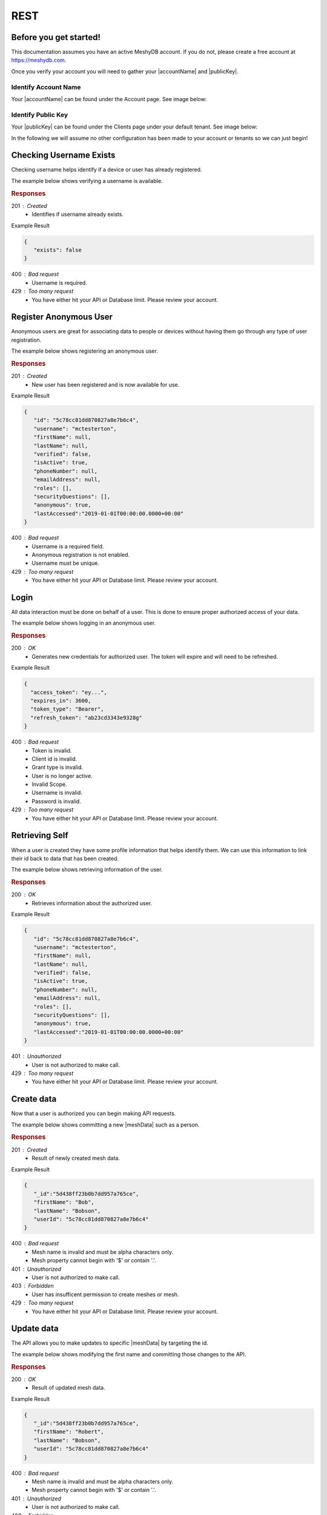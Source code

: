 .. role:: required

.. role:: type

====
REST
====

----------------------
Before you get started!
----------------------
This documentation assumes you have an active MeshyDB account. If you do not, please create a free account at `https://meshydb.com <https://meshydb.com/>`_.

.. |publicKey| raw:: html

    <code><a href="#identify-public-key">Public Key</a></code>

.. |accountName| raw:: html

    <code><a href="#identify-account-name">Account Name</a></code>

Once you verify your account you will need to gather your |accountName| and |publicKey|.

Identify Account Name
~~~~~~~~~~~~~~~~~~~~~

Your |accountName| can be found under the Account page. See image below:

.. |gettingStartedAccount| image:: https://cdn.meshydb.com/images/getting-started-account.png
           :alt: Account Name under Account

|gettingStartedAccount|

Identify  Public Key
~~~~~~~~~~~~~~~~~~~~

Your |publicKey| can be found under the Clients page under your default tenant. See image below:

.. |gettingStartedClient| image:: https://cdn.meshydb.com/images/getting-started-client.png
           :alt: Public Key under Clients default tenant

|gettingStartedClient|

In the following we will assume no other configuration has been made to your account or tenants so we can just begin!

.. |parameters| raw:: html

   <h4>Parameters</h4>


------------------------
Checking Username Exists
------------------------

Checking username helps identify if a device or user has already registered.

The example below shows verifying a username is available.

.. tabs::

   .. group-tab:: REST
   
      .. code-block:: http
         
        GET https://api.meshydb.com/{accountName}/users/{username}/exists HTTP/1.1

      |parameters|
      
      accountName : :type:`string`, :required:`required`
         Indicates which account you are connecting to.
      username : :type:`string`, :required:`required`
         Unique user name for authentication.

.. rubric:: Responses

201 : Created
   * Identifies if username already exists.

Example Result

.. code-block:: json

   {
      "exists": false
   }

400 : Bad request
   * Username is required.

429 : Too many request
   * You have either hit your API or Database limit. Please review your account.

-----------------------
Register Anonymous User
-----------------------

Anonymous users are great for associating data to people or devices without having them go through any type of user registration.

The example below shows registering an anonymous user.
   
.. tabs::
   
   .. group-tab:: REST
   
      .. code-block:: http

        POST https://api.meshydb.com/{accountName}/users/register/anonymous HTTP/1.1
        Content-Type: application/json
         
          {
            "username": "mctesterton"
          }

      |parameters|
      
      accountName : :type:`string`, :required:`required`
         Indicates which account you are connecting to.
      username : :type:`string`, :required:`required`
         Unique user name for authentication.

.. rubric:: Responses

201 : Created
   * New user has been registered and is now available for use.

Example Result

.. code-block:: json

   {
      "id": "5c78cc81dd870827a8e7b6c4",
      "username": "mctesterton",
      "firstName": null,
      "lastName": null,
      "verified": false,
      "isActive": true,
      "phoneNumber": null,
      "emailAddress": null,
      "roles": [],
      "securityQuestions": [],
      "anonymous": true,
      "lastAccessed":"2019-01-01T00:00:00.0000+00:00"
   }

400 : Bad request
   * Username is a required field.
   * Anonymous registration is not enabled.
   * Username must be unique.

429 : Too many request
   * You have either hit your API or Database limit. Please review your account.

-----
Login
-----

All data interaction must be done on behalf of a user. This is done to ensure proper authorized access of your data.

The example below shows logging in an anonymous user.

.. tabs::
   
   .. group-tab:: REST
   
      .. code-block:: http

         POST https://auth.meshydb.com/{accountName}/connect/token HTTP/1.1
         Content-Type: application/x-www-form-urlencoded
         
            client_id={publicKey}&
            grant_type=password&
            username={username}&
            password=nopassword&
            scope=meshy.api offline_access

      (Form-encoding removed, and line breaks added for readability)

      |parameters|

      accountName : :type:`string`, :required:`required`
         Indicates which account you are connecting to.
      publicKey : :type:`string`, :required:`required`
         Public identifier of connecting service.
      username : :type:`string`, :required:`required`
         Unique user name for authentication.
      password : :type:`string`, :required:`required`
         User secret credentials for login. When anonymous it is static as nopassword.
   
.. rubric:: Responses

200 : OK
   * Generates new credentials for authorized user. The token will expire and will need to be refreshed.

Example Result

.. code-block:: json

  {
    "access_token": "ey...",
    "expires_in": 3600,
    "token_type": "Bearer",
    "refresh_token": "ab23cd3343e9328g"
  }
 
400 : Bad request
   * Token is invalid.
   * Client id is invalid.
   * Grant type is invalid.
   * User is no longer active.
   * Invalid Scope.
   * Username is invalid.
   * Password is invalid.

429 : Too many request
   * You have either hit your API or Database limit. Please review your account.

---------------
Retrieving Self
---------------

When a user is created they have some profile information that helps identify them. We can use this information to link their id back to data that has been created.

The example below shows retrieving information of the user.

.. tabs::

   .. group-tab:: REST
   
      .. code-block:: http
      
         GET https://api.meshydb.com/{accountName}/users/me HTTP/1.1
         Authorization: Bearer {access_token}
         
      |parameters|
      
      accountName : :type:`string`, :required:`required`
         Indicates which account you are connecting to.
      access_token : :type:`string`, :required:`required`
         Token identifying authorization with MeshyDB requested during `Generating Token <../authorization/generating_token.html#generating-token>`_.

.. rubric:: Responses

200 : OK
   * Retrieves information about the authorized user.

Example Result

.. code-block:: json

   {
      "id": "5c78cc81dd870827a8e7b6c4",
      "username": "mctesterton",
      "firstName": null,
      "lastName": null,
      "verified": false,
      "isActive": true,
      "phoneNumber": null,
      "emailAddress": null,
      "roles": [],
      "securityQuestions": [],
      "anonymous": true,
      "lastAccessed":"2019-01-01T00:00:00.0000+00:00"
   }

401 : Unauthorized
   * User is not authorized to make call.

429 : Too many request
   * You have either hit your API or Database limit. Please review your account.

-----------
Create data
-----------

.. |meshData| raw:: html

   <code>Mesh Data</code>
   
Now that a user is authorized you can begin making API requests.

The example below shows committing a new |meshData| such as a person.

.. tabs::
   
   .. group-tab:: REST
   
      .. code-block:: http

         POST https://api.meshydb.com/{accountName}/meshes/{meshName} HTTP/1.1
         Authorization: Bearer {access_token}
         Content-Type: application/json
         
            {
               "firstName": "Bob",
               "lastName": "Bobson",
               "userId": "5c78cc81dd870827a8e7b6c4"
            }

      |parameters|

      accountName : :type:`string`, :required:`required`
         Indicates which account you are connecting to.
      access_token : :type:`string`, :required:`required`
         Token identifying authorization with MeshyDB requested during `Login`_.
      meshName : :type:`string`, :required:`required`
         Identifies name of mesh collection. e.g. person.


.. rubric:: Responses

201 : Created
   * Result of newly created mesh data.

Example Result

.. code-block:: json

   {
      "_id":"5d438ff23b0b7dd957a765ce",
      "firstName": "Bob",
      "lastName": "Bobson",
      "userId": "5c78cc81dd870827a8e7b6c4"
   }

400 : Bad request
   * Mesh name is invalid and must be alpha characters only.
   * Mesh property cannot begin with '$' or contain '.'.

401 : Unauthorized
   * User is not authorized to make call.

403 : Forbidden
   * User has insufficent permission to create meshes or mesh.

429 : Too many request
   * You have either hit your API or Database limit. Please review your account.

-----------
Update data
-----------

The API allows you to make updates to specific |meshData| by targeting the id.

The example below shows modifying the first name and committing those changes to the API.

.. tabs::

   .. group-tab:: REST
   
      .. code-block:: http

       PUT https://api.meshydb.com/{accountName}/meshes/{meshName}/{id}  HTTP/1.1
       Authorization: Bearer {access_token}
       Content-Type: application/json
         
          {
             "firstName": "Robert",
             "lastName": "Bobson"
          }

      |parameters|

      accountName : :type:`string`, :required:`required`
         Indicates which account you are connecting to.
      access_token : :type:`string`, :required:`required`
         Token identifying authorization with MeshyDB requested during `Login`_.
      meshName : :type:`string`, :required:`required`
         Identifies name of mesh collection. e.g. person.
      id : :type:`string`, :required:`required`
         Identifies unique record of Mesh data to replace.


.. rubric:: Responses

200 : OK
   * Result of updated mesh data.

Example Result

.. code-block:: json

   {
      "_id":"5d438ff23b0b7dd957a765ce",
      "firstName": "Robert",
      "lastName": "Bobson",
      "userId": "5c78cc81dd870827a8e7b6c4"
   }

400 : Bad request
   * Mesh name is invalid and must be alpha characters only.
   * Mesh property cannot begin with '$' or contain '.'.

401 : Unauthorized
   * User is not authorized to make call.

403 : Forbidden
   * User has insufficent permission to update meshes or mesh.

429 : Too many request
   * You have either hit your API or Database limit. Please review your account.

-----------
Search data
-----------

The API allows you to search |meshData| using a MongoDB expression.

The example below shows searching based where the first name starts with Rob.

.. tabs::

   .. group-tab:: REST
   
      .. code-block:: http
	  
         GET https://api.meshydb.com/{accountName}/meshes/{meshName}?filter={ 'firstName': { "$regex": "^Rob" } } HTTP/1.1
         Authorization: Bearer {access_token}
         
      (Encoding removed for readability)

      |parameters|

      accountName : :type:`string`, :required:`required`
         Indicates which account you are connecting to.
      access_token : :type:`string`, :required:`required`
         Token identifying authorization with MeshyDB requested during `Login`_.
      meshName : :type:`string`, :required:`required`
         Identifies name of mesh collection. e.g. person.
      filter : :type:`string`
         Criteria provided in a MongoDB format to limit results.
      orderBy : :type:`string`
         Defines which fields need to be ordering and direction in a MongoDB format.
      page : :type:`integer`, default: 1
         Page number of results to bring back.
      pageSize : :type:`integer`, max: 200, default: 25
         Number of results to bring back per page.

.. rubric:: Responses

200 : OK
   * Mesh data found with given search criteria.

Example Result

.. code-block:: json

   {
      "page": 1,
      "pageSize": 25,
      "results":  [{
                     "_id":"5d438ff23b0b7dd957a765ce",
                     "firstName": "Robert",
                     "lastName": "Bobson",
                     "userId": "5c78cc81dd870827a8e7b6c4"
                  }],
      "totalRecords": 1
   }

400 : Bad request
   * Mesh name is invalid and must be alpha characters only.
   * Filter is in an invalid format. It must be in a valid Mongo DB format.
   * Order by is in an invalid format. It must be in a valid Mongo DB format.

401 : Unauthorized
   * User is not authorized to make call.

403 : Forbidden
   * User has insufficent permission to read meshes or mesh.

429 : Too many request
   * You have either hit your API or Database limit. Please review your account.

-----------
Delete data
-----------

The API allows you to delete a specific |meshData| by targeting the id.

The example below shows deleting the data from the API by providing the object.

.. |softDelete| raw:: html
   
   <code>Soft Delete</code>

*Deleted* data is not able to be recovered. If you anticipate the need to recover this data please implementing a |softDelete|.

.. tabs::

   .. group-tab:: REST
   
      .. code-block:: http
      
         DELETE https://api.meshydb.com/{accountName}/meshes/{meshName}/{id} HTTP/1.1
         Authorization: Bearer {access_token}
         
      |parameters|

      accountName : :type:`string`, :required:`required`
         Indicates which account you are connecting to.
      access_token : :type:`string`, :required:`required`
         Token identifying authorization with MeshyDB requested during `Login`_.
      meshName : :type:`string`, :required:`required`
         Identifies name of mesh collection. e.g. person.
      id : :type:`string`, :required:`required`
         Identifies unique record of Mesh data to remove.

.. rubric:: Responses

204 : No Content
   * Mesh has been deleted successfully.

400 : Bad request
   * Mesh name is invalid and must be alpha characters only.

401 : Unauthorized
   * User is not authorized to make call.

403 : Forbidden
   * User has insufficent permission to delete meshes or mesh.

404 : Not Found
   * Mesh data was not found.

429 : Too many request
   * You have either hit your API or Database limit. Please review your account.

--------
Sign out
--------

When a user is authenticated a refresh token  is generated. The refresh token allows a user to be silently authenticated.

As a result it is recommended to implement Sign Out to ensure the current user is logged out and all refresh tokens are revoked.

The example below shows revoking the refresh token. The access token is short lived and will expire within an hour.

.. tabs::

   .. group-tab:: REST
   
      .. code-block:: http

         POST https://auth.meshydb.com/{accountName}/connect/revocation HTTP/1.1
         Content-Type: application/x-www-form-urlencoded
         
           client_id={accountName}&
           grant_type=refresh_token&
           token={refresh_token}

         
      (Line breaks added for readability)
         
      |parameters|

      accountName : :type:`string`, :required:`required`
         Indicates which account you are connecting to.
      refresh_token : :type:`string`, :required:`required`
        Token to allow reauthorization with MeshyDB after the access token expires requested during `Login`_.

.. rubric:: Responses

200 : OK
   * Identifies successful logout.

400 : Bad request
   * Invalid client id.
   * Token is missing.
   * Unsupported Token type.

429 : Too many request
   * You have either hit your API or Database limit. Please review your account.

Not seeing something you need? Feel free to give us a chat or contact us at support@meshydb.com.